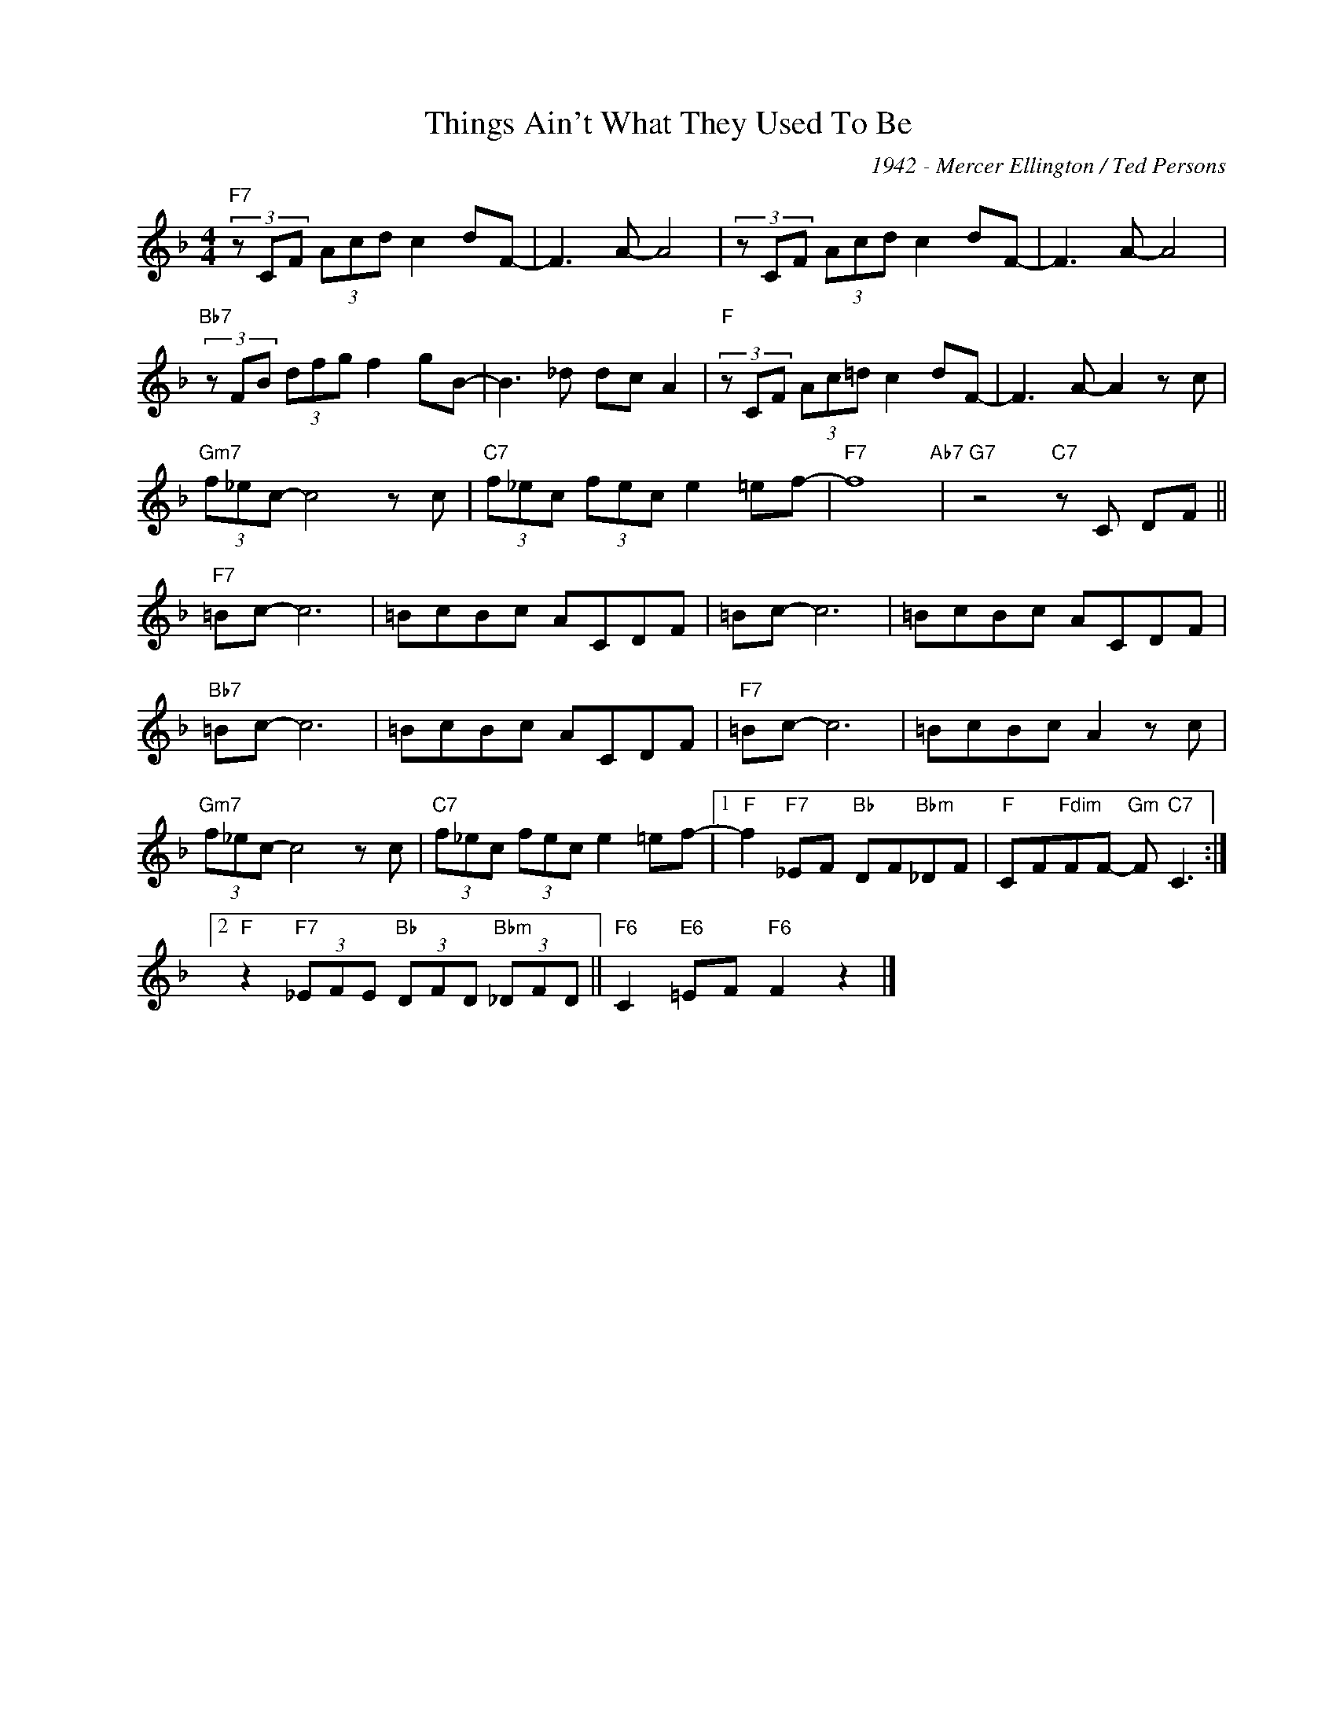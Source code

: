 X:1
T:Things Ain't What They Used To Be
C:1942 - Mercer Ellington / Ted Persons
Z:www.realbook.site
L:1/8
M:4/4
I:linebreak $
K:F
V:1 treble nm=" " snm=" "
V:1
"F7" (3z CF (3Acd c2 dF- | F3 A- A4 | (3z CF (3Acd c2 dF- | F3 A- A4 |$"Bb7" (3z FB (3dfg f2 gB- | %5
 B3 _d dc A2 |"F" (3z CF (3Ac=d c2 dF- | F3 A- A2 z c |$"Gm7" (3f_ec- c4 z c | %9
"C7" (3f_ec (3fec e2 =ef- |"F7" f8"Ab7" |"G7" z4"C7" z C DF ||$"F7" =Bc- c6 | =BcBc ACDF | %14
 =Bc- c6 | =BcBc ACDF |$"Bb7" =Bc- c6 | =BcBc ACDF |"F7" =Bc- c6 | =BcBc A2 z c |$ %20
"Gm7" (3f_ec- c4 z c |"C7" (3f_ec (3fec e2 =ef- |1"F" f2"F7" _EF"Bb" DF"Bbm"_DF | %23
"F" CF"Fdim"FF-"Gm" F"C7" C3 :|2$"F" z2"F7" (3_EFE"Bb" (3DFD"Bbm" (3_DFD || %25
"F6" C2"E6" =EF"F6" F2 z2 |] %26


